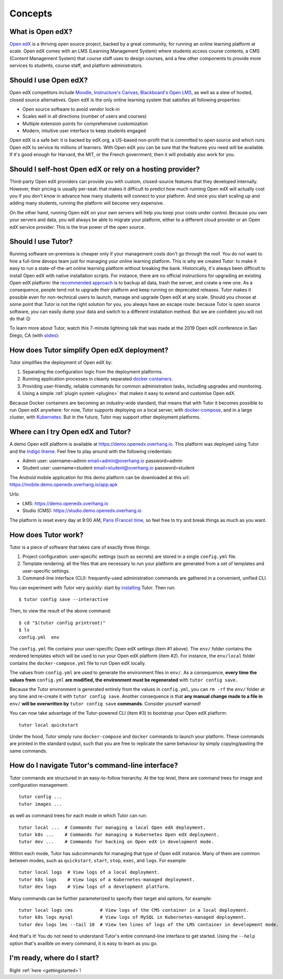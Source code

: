.. _intro:

Concepts
========

What is Open edX?
-----------------

`Open edX <http://open.edx.org/>`_ is a thriving open source project, backed by a great community, for running an online learning platform at scale. Open edX comes with an LMS (Learning Management System) where students access course contents, a CMS (Content Management System) that course staff uses to design courses, and a few other components to provide more services to students, course staff, and platform administrators.

Should I use Open edX?
----------------------

Open edX competitors include `Moodle <https://moodle.org/>`__, `Instructure's Canvas <https://www.instructure.com/>`__, `Blackboard's Open LMS <https://www.blackboard.com>`__, as well as a slew of hosted, closed source alternatives. Open edX is the only online learning system that satisfies all following properties:

* Open source software to avoid vendor lock-in
* Scales well in all directions (number of users and courses)
* Multiple extension points for comprehensive customization
* Modern, intuitive user interface to keep students engaged

Open edX is a safe bet: it is backed by edX.org, a US-based non-profit that is committed to open source and which runs Open edX to service its millions of learners. With Open edX you can be sure that the features you need will be available. If it's good enough for Harvard, the MIT, or the French government, then it will probably also work for you.

Should I self-host Open edX or rely on a hosting provider?
----------------------------------------------------------

Third-party Open edX providers can provide you with custom, closed-source features that they developed internally. However, their pricing is usually per-seat: that makes it difficult to predict how much running Open edX will actually cost you if you don't know in advance how many students will connect to your platform. And once you start scaling up and adding many students, running the platform will become very expensive.

On the other hand, running Open edX on your own servers will help you keep your costs under control. Because you own your servers and data, you will always be able to migrate your platform, either to a different cloud provider or an Open edX service provider. This is the true power of the open source.

Should I use Tutor?
-------------------

Running software on-premises is cheaper only if your management costs don't go through the roof. You do not want to hire a full-time devops team just for managing your online learning platform. This is why we created Tutor: to make it easy to run a state-of-the-art online learning platform without breaking the bank. Historically, it's always been difficult to install Open edX with native installation scripts. For instance, there are no official instructions for upgrading an existing Open edX platform: the `recommended approach <https://docs.bitnami.com/azure/apps/edx/administration/upgrade/>`__ is to backup all data, trash the server, and create a new one. As a consequence, people tend not to upgrade their platform and keep running on deprecated releases. Tutor makes it possible even for non-technical users to launch, manage and upgrade Open edX at any scale. Should you choose at some point that Tutor is not the right solution for you, you always have an escape route: because Tutor is open source software, you can easily dump your data and switch to a different installation method. But we are confident you will not do that 😉

To learn more about Tutor, watch this 7-minute lightning talk that was made at the 2019 Open edX conference in San Diego, CA (with `slides <https://regisb.github.io/openedx2019/>`_):

.. youtube:: Oqc7c-3qFc4

How does Tutor simplify Open edX deployment?
--------------------------------------------

Tutor simplifies the deployment of Open edX by:

1. Separating the configuration logic from the deployment platforms.
2. Running application processes in cleanly separated `docker containers <https://www.docker.com/resources/what-container>`_.
3. Providing user-friendly, reliable commands for common administration tasks, including upgrades and monitoring.
4. Using a simple :ref:`plugin system <plugins>` that makes it easy to extend and customise Open edX.

.. image:: https://overhang.io/static/img/openedx-plus-docker-is-tutor.png
  :alt: Open edX + Docker = Tutor
  :width: 500px
  :align: center

Because Docker containers are becoming an industry-wide standard, that means that with Tutor it becomes possible to run Open edX anywhere: for now, Tutor supports deploying on a local server, with `docker-compose <https://docs.docker.com/compose/overview/>`_, and in a large cluster, with `Kubernetes <http://kubernetes.io/>`_. But in the future, Tutor may support other deployment platforms.

Where can I try Open edX and Tutor?
-----------------------------------

A demo Open edX platform is available at https://demo.openedx.overhang.io. This platform was deployed using Tutor and the `Indigo theme <https://github.com/overhangio/indigo>`__. Feel free to play around with the following credentials:

* Admin user: username=admin email=admin@overhang.io password=admin
* Student user: username=student email=student@overhang.io password=student

The Android mobile application for this demo platform can be downloaded at this url: https://mobile.demo.openedx.overhang.io/app.apk

Urls:

* LMS: https://demo.openedx.overhang.io
* Studio (CMS): https://studio.demo.openedx.overhang.io

The platform is reset every day at 9:00 AM, `Paris (France) time <https://time.is/Paris>`__, so feel free to try and break things as much as you want.

How does Tutor work?
--------------------

Tutor is a piece of software that takes care of exactly three things:

1. Project configuration: user-specific settings (such as secrets) are stored in a single ``config.yml`` file.
2. Template rendering: all the files that are necessary to run your platform are generated from a set of templates and user-specific settings.
3. Command-line interface (CLI): frequently-used administration commands are gathered in a convenient, unified CLI.

You can experiment with Tutor very quickly: start by `installing <install>`_ Tutor. Then run::

    $ tutor config save --interactive

Then, to view the result of the above command::

    $ cd "$(tutor config printroot)"
    $ ls
    config.yml  env

The ``config.yml`` file contains your user-specific Open edX settings (item #1 above). The ``env/`` folder contains the rendered templates which will be used to run your Open edX platform (item #2). For instance, the ``env/local`` folder contains the ``docker-compose.yml`` file to run Open edX locally.

The values from ``config.yml`` are used to generate the environment files in ``env/``. As a consequence, **every time the values from** ``config.yml`` **are modified, the environment must be regenerated** with ``tutor config save``..

Because the Tutor environment is generated entirely from the values in ``config.yml``, you can ``rm -rf`` the ``env/`` folder at any time and re-create it with ``tutor config save``. Another consequence is that **any manual change made to a file in** ``env/`` **will be overwritten by** ``tutor config save`` **commands**. Consider yourself warned!

You can now take advantage of the Tutor-powered CLI (item #3) to bootstrap your Open edX platform::

    tutor local quickstart

Under the hood, Tutor simply runs ``docker-compose`` and ``docker`` commands to launch your platform. These commands are printed in the standard output, such that you are free to replicate the same behaviour by simply copying/pasting the same commands.

How do I navigate Tutor's command-line interface?
-------------------------------------------------

Tutor commands are structured in an easy-to-follow hierarchy. At the top level, there are command trees for image and configuration management::

    tutor config ...
    tutor images ...

as well as command trees for each mode in which Tutor can run::

    tutor local ...  # Commands for managing a local Open edX deployment.
    tutor k8s ...    # Commands for managing a Kubernetes Open edX deployment.
    tutor dev ...    # Commands for hacking on Open edX in development mode.

Within each mode, Tutor has subcommands for managing that type of Open edX instance. Many of them are common between modes, such as ``quickstart``, ``start``, ``stop``, ``exec``, and ``logs``. For example::

    tutor local logs  # View logs of a local deployment.
    tutor k8s logs    # View logs of a Kubernetes-managed deployment.
    tutor dev logs    # View logs of a development platform.

Many commands can be further parameterized to specify their target and options, for example::

  tutor local logs cms          # View logs of the CMS container in a local deployment.
  tutor k8s logs mysql          # View logs of MySQL in Kubernetes-managed deployment.
  tutor dev logs lms --tail 10  # View ten lines of logs of the LMS container in development mode.

And that's it! You do not need to understand Tutor's entire command-line interface to get started. Using the ``--help`` option that's availble on every command, it is easy to learn as you go.

I'm ready, where do I start?
----------------------------

Right :ref:`here <gettingstarted>`!
